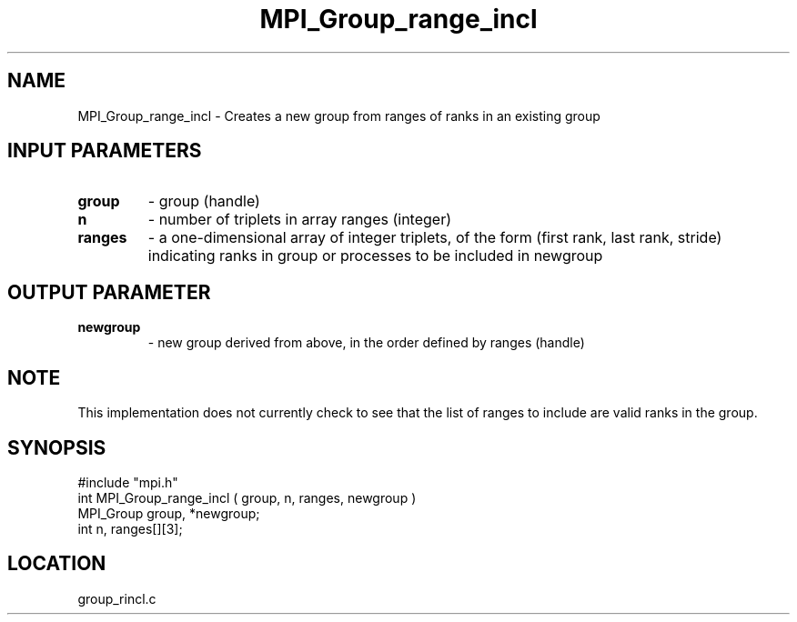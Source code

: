 .TH MPI_Group_range_incl 3 "9/30/1994" " " "MPI"
.SH NAME
MPI_Group_range_incl \- Creates a new group from ranges of ranks in an
existing group

.SH INPUT PARAMETERS
.PD 0
.TP
.B group 
- group (handle) 
.PD 1
.PD 0
.TP
.B n 
- number of triplets in array  ranges (integer) 
.PD 1
.PD 0
.TP
.B ranges 
- a one-dimensional array of integer triplets, of the 
form (first rank, last rank, stride) indicating ranks in
group  or processes to be included in newgroup  
.PD 1

.SH OUTPUT PARAMETER
.PD 0
.TP
.B newgroup 
- new group derived from above, in the 
order defined by  ranges  (handle)  
.PD 1

.SH NOTE
This implementation does not currently check to see that the list of
ranges to include are valid ranks in the group.

.SH SYNOPSIS
.nf
#include "mpi.h"
int MPI_Group_range_incl ( group, n, ranges, newgroup )
MPI_Group group, *newgroup;
int       n, ranges[][3];

.fi

.SH LOCATION
 group_rincl.c
